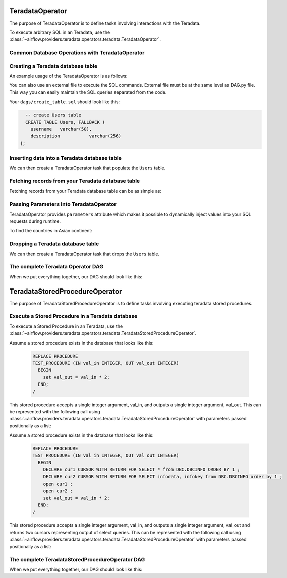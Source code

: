  .. Licensed to the Apache Software Foundation (ASF) under one
    or more contributor license agreements.  See the NOTICE file
    distributed with this work for additional information
    regarding copyright ownership.  The ASF licenses this file
    to you under the Apache License, Version 2.0 (the
    "License"); you may not use this file except in compliance
    with the License.  You may obtain a copy of the License at

 ..   http://www.apache.org/licenses/LICENSE-2.0

 .. Unless required by applicable law or agreed to in writing,
    software distributed under the License is distributed on an
    "AS IS" BASIS, WITHOUT WARRANTIES OR CONDITIONS OF ANY
    KIND, either express or implied.  See the License for the
    specific language governing permissions and limitations
    under the License.

.. _howto/operator:TeradataOperator:

TeradataOperator
================

The purpose of TeradataOperator is to define tasks involving interactions with the Teradata.

To execute arbitrary SQL in an Teradata, use the
:class:`~airflow.providers.teradata.operators.teradata.TeradataOperator`.

Common Database Operations with TeradataOperator
------------------------------------------------

Creating a Teradata database table
----------------------------------

An example usage of the TeradataOperator is as follows:

.. exampleinclude:: /../../tests/system/providers/teradata/example_teradata.py
    :language: python
    :dedent: 4
    :start-after: [START teradata_operator_howto_guide_create_table]
    :end-before: [END teradata_operator_howto_guide_create_table]

You can also use an external file to execute the SQL commands. External file must be at the same level as DAG.py file.
This way you can easily maintain the SQL queries separated from the code.

.. exampleinclude:: /../../tests/system/providers/teradata/example_teradata.py
    :language: python
    :start-after: [START teradata_operator_howto_guide_create_table_from_external_file]
    :end-before: [END teradata_operator_howto_guide_create_table_from_external_file]


Your ``dags/create_table.sql`` should look like this:

.. code-block:: sql

      -- create Users table
      CREATE TABLE Users, FALLBACK (
        username   varchar(50),
        description           varchar(256)
    );


Inserting data into a Teradata database table
---------------------------------------------
We can then create a TeradataOperator task that populate the ``Users`` table.

.. exampleinclude:: /../../tests/system/providers/teradata/example_teradata.py
    :language: python
    :start-after: [START teradata_operator_howto_guide_populate_table]
    :end-before: [END teradata_operator_howto_guide_populate_table]


Fetching records from your Teradata database table
--------------------------------------------------

Fetching records from your Teradata database table can be as simple as:

.. exampleinclude:: /../../tests/system/providers/teradata/example_teradata.py
    :language: python
    :start-after: [START teradata_operator_howto_guide_get_all_countries]
    :end-before: [END teradata_operator_howto_guide_get_all_countries]


Passing Parameters into TeradataOperator
----------------------------------------

TeradataOperator provides ``parameters`` attribute which makes it possible to dynamically inject values into your
SQL requests during runtime.

To find the countries in Asian continent:

.. exampleinclude:: /../../tests/system/providers/teradata/example_teradata.py
    :language: python
    :start-after: [START teradata_operator_howto_guide_params_passing_get_query]
    :end-before: [END teradata_operator_howto_guide_params_passing_get_query]


Dropping a Teradata database table
--------------------------------------------------

We can then create a TeradataOperator task that drops the ``Users`` table.

.. exampleinclude:: /../../tests/system/providers/teradata/example_teradata.py
    :language: python
    :start-after: [START teradata_operator_howto_guide_drop_users_table]
    :end-before: [END teradata_operator_howto_guide_drop_users_table]

The complete Teradata Operator DAG
----------------------------------

When we put everything together, our DAG should look like this:

.. exampleinclude:: /../../tests/system/providers/teradata/example_teradata.py
    :language: python
    :start-after: [START teradata_operator_howto_guide]
    :end-before: [END teradata_operator_howto_guide]

TeradataStoredProcedureOperator
===============================

The purpose of TeradataStoredProcedureOperator is to define tasks involving executing teradata
stored procedures.

Execute a Stored Procedure in a Teradata database
-------------------------------------------------

To execute a Stored Procedure in an Teradata, use the
:class:`~airflow.providers.teradata.operators.teradata.TeradataStoredProcedureOperator`.

Assume a stored procedure exists in the database that looks like this:

    .. code-block:: sql

        REPLACE PROCEDURE
        TEST_PROCEDURE (IN val_in INTEGER, OUT val_out INTEGER)
          BEGIN
            set val_out = val_in * 2;
          END;
        /

This stored procedure accepts a single integer argument, val_in, and outputs
a single integer argument, val_out. This can be represented with the following
call using :class:`~airflow.providers.teradata.operators.teradata.TeradataStoredProcedureOperator`
with parameters passed positionally as a list:

.. exampleinclude:: /../../tests/system/providers/teradata/example_teradata_call_sp.py
    :language: python
    :start-after: [START howto_teradata_stored_procedure_operator_with_in_inout]
    :end-before: [END howto_teradata_stored_procedure_operator_with_in_inout]


Assume a stored procedure exists in the database that looks like this:

    .. code-block:: sql

        REPLACE PROCEDURE
        TEST_PROCEDURE (IN val_in INTEGER, OUT val_out INTEGER)
          BEGIN
            DECLARE cur1 CURSOR WITH RETURN FOR SELECT * from DBC.DBCINFO ORDER BY 1 ;
            DECLARE cur2 CURSOR WITH RETURN FOR SELECT infodata, infokey from DBC.DBCINFO order by 1 ;
            open cur1 ;
            open cur2 ;
            set val_out = val_in * 2;
          END;
        /

This stored procedure accepts a single integer argument, val_in, and outputs
a single integer argument, val_out and returns two cursors representing output of select queries.
This can be represented with the following call using
:class:`~airflow.providers.teradata.operators.teradata.TeradataStoredProcedureOperator`
with parameters passed positionally as a list:

.. exampleinclude:: /../../tests/system/providers/teradata/example_teradata_call_sp.py
    :language: python
    :start-after: [START howto_teradata_stored_procedure_operator_with_in_out_dynamic_result]
    :end-before: [END howto_teradata_stored_procedure_operator_with_in_out_dynamic_result]

The complete TeradataStoredProcedureOperator DAG
------------------------------------------------

When we put everything together, our DAG should look like this:

.. exampleinclude:: /../../tests/system/providers/teradata/example_teradata_call_sp.py
    :language: python
    :start-after: [START howto_teradata_operator_for_sp]
    :end-before: [END howto_teradata_operator_for_sp]
